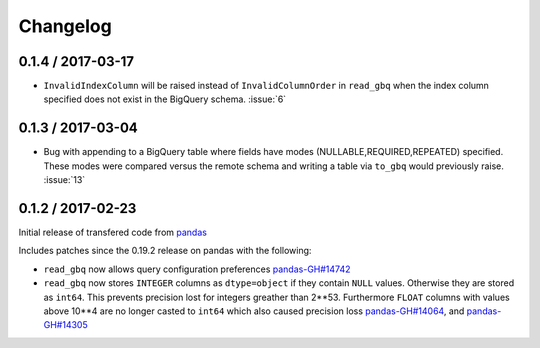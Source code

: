Changelog
=========

0.1.4 / 2017-03-17
------------------

- ``InvalidIndexColumn`` will be raised instead of ``InvalidColumnOrder`` in ``read_gbq`` when the index column specified does not exist in the BigQuery schema. :issue:`6`

0.1.3 / 2017-03-04
------------------

- Bug with appending to a BigQuery table where fields have modes (NULLABLE,REQUIRED,REPEATED) specified. These modes were compared versus the remote schema and writing a table via ``to_gbq`` would previously raise. :issue:`13`

0.1.2 / 2017-02-23
------------------

Initial release of transfered code from `pandas <https://github.com/pandas-dev/pandas>`__

Includes patches since the 0.19.2 release on pandas with the following:

- ``read_gbq`` now allows query configuration preferences `pandas-GH#14742 <https://github.com/pandas-dev/pandas/pull/14742>`__
- ``read_gbq`` now stores ``INTEGER`` columns as ``dtype=object`` if they contain ``NULL`` values. Otherwise they are stored as ``int64``. This prevents precision lost for integers greather than 2**53. Furthermore ``FLOAT`` columns with values above 10**4 are no longer casted to ``int64`` which also caused precision loss `pandas-GH#14064 <https://github.com/pandas-dev/pandas/pull/14064>`__, and `pandas-GH#14305 <https://github.com/pandas-dev/pandas/pull/14305>`__
